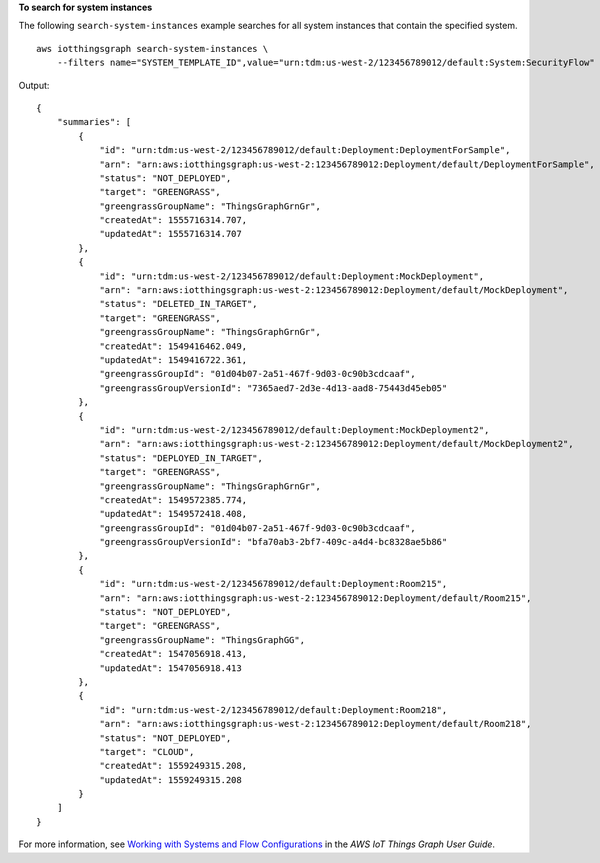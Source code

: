 **To search for system instances**

The following ``search-system-instances`` example searches for all system instances that contain the specified system. ::

    aws iotthingsgraph search-system-instances \
        --filters name="SYSTEM_TEMPLATE_ID",value="urn:tdm:us-west-2/123456789012/default:System:SecurityFlow"

Output::

    {
        "summaries": [
            {
                "id": "urn:tdm:us-west-2/123456789012/default:Deployment:DeploymentForSample",
                "arn": "arn:aws:iotthingsgraph:us-west-2:123456789012:Deployment/default/DeploymentForSample",
                "status": "NOT_DEPLOYED",
                "target": "GREENGRASS",
                "greengrassGroupName": "ThingsGraphGrnGr",
                "createdAt": 1555716314.707,
                "updatedAt": 1555716314.707
            },
            {
                "id": "urn:tdm:us-west-2/123456789012/default:Deployment:MockDeployment",
                "arn": "arn:aws:iotthingsgraph:us-west-2:123456789012:Deployment/default/MockDeployment",
                "status": "DELETED_IN_TARGET",
                "target": "GREENGRASS",
                "greengrassGroupName": "ThingsGraphGrnGr",
                "createdAt": 1549416462.049,
                "updatedAt": 1549416722.361,
                "greengrassGroupId": "01d04b07-2a51-467f-9d03-0c90b3cdcaaf",
                "greengrassGroupVersionId": "7365aed7-2d3e-4d13-aad8-75443d45eb05"
            },
            {
                "id": "urn:tdm:us-west-2/123456789012/default:Deployment:MockDeployment2",
                "arn": "arn:aws:iotthingsgraph:us-west-2:123456789012:Deployment/default/MockDeployment2",
                "status": "DEPLOYED_IN_TARGET",
                "target": "GREENGRASS",
                "greengrassGroupName": "ThingsGraphGrnGr",
                "createdAt": 1549572385.774,
                "updatedAt": 1549572418.408,
                "greengrassGroupId": "01d04b07-2a51-467f-9d03-0c90b3cdcaaf",
                "greengrassGroupVersionId": "bfa70ab3-2bf7-409c-a4d4-bc8328ae5b86"
            },
            {
                "id": "urn:tdm:us-west-2/123456789012/default:Deployment:Room215",
                "arn": "arn:aws:iotthingsgraph:us-west-2:123456789012:Deployment/default/Room215",
                "status": "NOT_DEPLOYED",
                "target": "GREENGRASS",
                "greengrassGroupName": "ThingsGraphGG",
                "createdAt": 1547056918.413,
                "updatedAt": 1547056918.413
            },
            {
                "id": "urn:tdm:us-west-2/123456789012/default:Deployment:Room218",
                "arn": "arn:aws:iotthingsgraph:us-west-2:123456789012:Deployment/default/Room218",
                "status": "NOT_DEPLOYED",
                "target": "CLOUD",
                "createdAt": 1559249315.208,
                "updatedAt": 1559249315.208
            }
        ]
    }

For more information, see `Working with Systems and Flow Configurations <https://docs.aws.amazon.com/thingsgraph/latest/ug/iot-tg-sysdeploy.html>`__ in the *AWS IoT Things Graph User Guide*.
